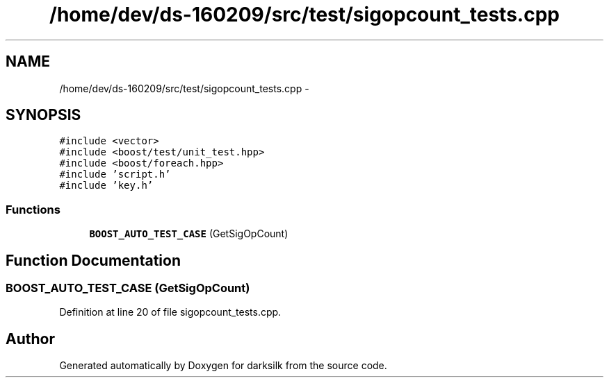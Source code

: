 .TH "/home/dev/ds-160209/src/test/sigopcount_tests.cpp" 3 "Wed Feb 10 2016" "Version 1.0.0.0" "darksilk" \" -*- nroff -*-
.ad l
.nh
.SH NAME
/home/dev/ds-160209/src/test/sigopcount_tests.cpp \- 
.SH SYNOPSIS
.br
.PP
\fC#include <vector>\fP
.br
\fC#include <boost/test/unit_test\&.hpp>\fP
.br
\fC#include <boost/foreach\&.hpp>\fP
.br
\fC#include 'script\&.h'\fP
.br
\fC#include 'key\&.h'\fP
.br

.SS "Functions"

.in +1c
.ti -1c
.RI "\fBBOOST_AUTO_TEST_CASE\fP (GetSigOpCount)"
.br
.in -1c
.SH "Function Documentation"
.PP 
.SS "BOOST_AUTO_TEST_CASE (GetSigOpCount)"

.PP
Definition at line 20 of file sigopcount_tests\&.cpp\&.
.SH "Author"
.PP 
Generated automatically by Doxygen for darksilk from the source code\&.
